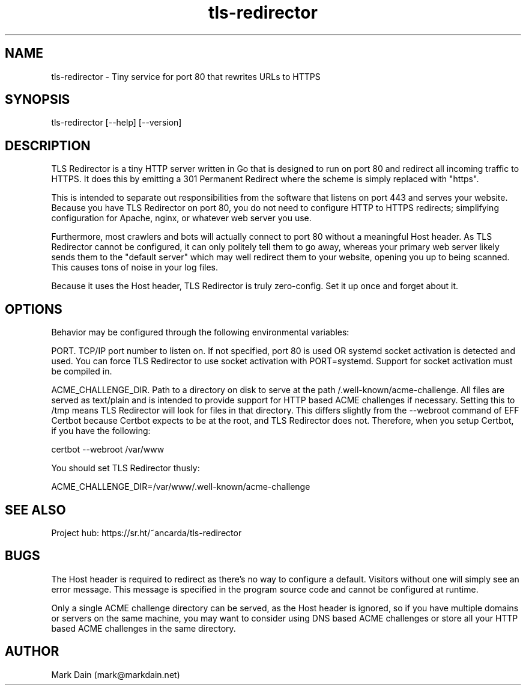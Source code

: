 .\"
.\" This is a man page, and can be viewed by invoking "man ./file"
.\"
.TH tls-redirector 8 "09 Jan 2021" "2.4" "tls-redirector man page"
.SH NAME
tls-redirector \- Tiny service for port 80 that rewrites URLs to HTTPS

.\"-------------------
.SH SYNOPSIS
tls-redirector [--help] [--version]

.\"-------------------
.SH DESCRIPTION
TLS Redirector is a tiny HTTP server written in Go that is designed to run on
port 80 and redirect all incoming traffic to HTTPS. It does this by emitting a
301 Permanent Redirect where the scheme is simply replaced with "https".

This is intended to separate out responsibilities from the software that
listens on port 443 and serves your website. Because you have TLS Redirector
on port 80, you do not need to configure HTTP to HTTPS redirects; simplifying
configuration for Apache, nginx, or whatever web server you use.

Furthermore, most crawlers and bots will actually connect to port 80 without a
meaningful Host header. As TLS Redirector cannot be configured, it can only
politely tell them to go away, whereas your primary web server likely sends
them to the "default server" which may well redirect them to your website,
opening you up to being scanned. This causes tons of noise in your log files.

Because it uses the Host header, TLS Redirector is truly zero-config. Set it
up once and forget about it.

.\"-------------------
.SH OPTIONS
Behavior may be configured through the following environmental variables:

PORT. TCP/IP port number to listen on. If not specified, port 80 is used OR
systemd socket activation is detected and used. You can force TLS Redirector
to use socket activation with PORT=systemd. Support for socket activation must
be compiled in.

ACME_CHALLENGE_DIR. Path to a directory on disk to serve at the path
/.well-known/acme-challenge. All files are served as text/plain and is
intended to provide support for HTTP based ACME challenges if necessary.
Setting this to /tmp means TLS Redirector will look for files in that
directory. This differs slightly from the --webroot command of EFF Certbot
because Certbot expects to be at the root, and TLS Redirector does not.
Therefore, when you setup Certbot, if you have the following:

    certbot --webroot /var/www

You should set TLS Redirector thusly:

    ACME_CHALLENGE_DIR=/var/www/.well-known/acme-challenge

.\"-------------------
.SH SEE ALSO
Project hub: https://sr.ht/~ancarda/tls-redirector

.\"-------------------
.SH BUGS
The Host header is required to redirect as there's no way to configure a
default. Visitors without one will simply see an error message. This message
is specified in the program source code and cannot be configured at runtime.

Only a single ACME challenge directory can be served, as the Host header is
ignored, so if you have multiple domains or servers on the same machine, you
may want to consider using DNS based ACME challenges or store all your HTTP
based ACME challenges in the same directory.

.\"-------------------
.SH AUTHOR
Mark Dain (mark@markdain.net)
